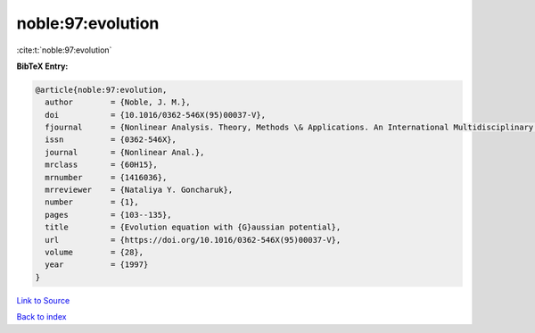 noble:97:evolution
==================

:cite:t:`noble:97:evolution`

**BibTeX Entry:**

.. code-block:: bibtex

   @article{noble:97:evolution,
     author        = {Noble, J. M.},
     doi           = {10.1016/0362-546X(95)00037-V},
     fjournal      = {Nonlinear Analysis. Theory, Methods \& Applications. An International Multidisciplinary Journal},
     issn          = {0362-546X},
     journal       = {Nonlinear Anal.},
     mrclass       = {60H15},
     mrnumber      = {1416036},
     mrreviewer    = {Nataliya Y. Goncharuk},
     number        = {1},
     pages         = {103--135},
     title         = {Evolution equation with {G}aussian potential},
     url           = {https://doi.org/10.1016/0362-546X(95)00037-V},
     volume        = {28},
     year          = {1997}
   }

`Link to Source <https://doi.org/10.1016/0362-546X(95)00037-V},>`_


`Back to index <../By-Cite-Keys.html>`_
